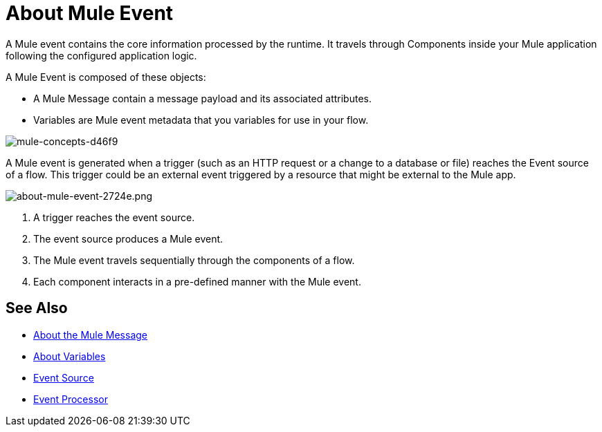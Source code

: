 = About Mule Event

A Mule event contains the core information processed by the runtime. It travels through Components inside your Mule application following the configured application logic.

A Mule Event is composed of these objects:

* A Mule Message contain a message payload and its associated attributes.
* Variables are Mule event metadata that you variables for use in your flow.

image::mule-concepts-d46f9.png[mule-concepts-d46f9]

A Mule event is generated when a trigger (such as an HTTP request or a change to a database or file) reaches the Event source of a flow. This trigger could be an external event triggered by a resource that might be external to the Mule app.

image::about-mule-event-2724e.png[about-mule-event-2724e.png]

. A trigger reaches the event source.
. The event source produces a Mule event.
. The Mule event travels sequentially through the components of a flow.
. Each component interacts in a pre-defined manner with the Mule event.
// REVIEW: Would it make sense to show Event Context (ExecutionContext) ?
// === Event Context
//The ExecutionContext that does not change within the scope of a single request and has the orginalPayload, MEP, credentials as well as reference to txContext and muleContext.

////
Note for developers and advanced users:

The Mule message and event are immutable objects, which means that they are not modifiable after they are constructed. Immutable objects have ‘thread-safe’ and ‘share-freely’ attributes, which both prevent potential concurrency issues and avoid the need for Mule to defensively copy the Message to avoid modifications to the original object.

Though immutability does not impact app design, it is important because branched execution is typical of most integrations, and the Mule runtime itself is multi-threaded. It also explains why you cannot mutate the message payload, attributes, or any variables through DataWeave expressions.
////

////
http://www.javapractices.com/topic/TopicAction.do?Id=15:
If the mutable object field's state should be changed only by the native class, then a defensive copy of the mutable object must be made any time it's passed into (constructors and set methods) or out of (get methods) the class. If this is not done, then it's simple for the caller to break encapsulation, by changing the state of an object which is simultaneously visible to both the class and its caller.
////

== See Also

* link:/mule-user-guide/v/4.0/about-mule-message[About the Mule Message]
* link:/mule-user-guide/v/4.0/about-mule-variables[About Variables]
* link:/mule-user-guide/v/4.0/about-event-source[Event Source]
* link:/mule-user-guide/v/4.0/about-event-processors[Event Processor]
